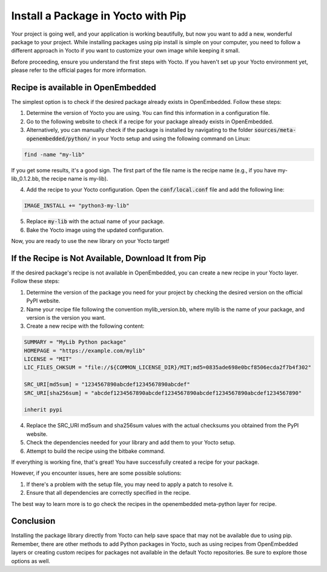 Install a Package in Yocto with Pip
===================================

Your project is going well, and your application is working beautifully, but now you want to add a new, wonderful package to your project. While installing packages using pip install is simple on your computer, you need to follow a different approach in Yocto if you want to customize your own image while keeping it small.

Before proceeding, ensure you understand the first steps with Yocto. If you haven't set up your Yocto environment yet, please refer to the official pages for more information.

Recipe is available in OpenEmbedded
------------------------------------

The simplest option is to check if the desired package already exists in OpenEmbedded. Follow these steps:

1. Determine the version of Yocto you are using. You can find this information in a configuration file.
2. Go to the following website to check if a recipe for your package already exists in OpenEmbedded. 
3. Alternatively, you can manually check if the package is installed by navigating to the folder :code:`sources/meta-openembedded/python/` in your Yocto setup and using the following command on Linux:

.. code-block:: bash

    find -name "my-lib"

If you get some results, it's a good sign. The first part of the file name is the recipe name (e.g., if you have my-lib_0.1.2.bb, the recipe name is my-lib).

4. Add the recipe to your Yocto configuration. Open the :code:`conf/local.conf` file and add the following line:

.. code-block:: bash

    IMAGE_INSTALL += "python3-my-lib"

5. Replace :code:`my-lib` with the actual name of your package.
6. Bake the Yocto image using the updated configuration.

Now, you are ready to use the new library on your Yocto target!

If the Recipe is Not Available, Download It from Pip
----------------------------------------------------

If the desired package's recipe is not available in OpenEmbedded, you can create a new recipe in your Yocto layer. Follow these steps:

1. Determine the version of the package you need for your project by checking the desired version on the official PyPI website.
2. Name your recipe file following the convention mylib_version.bb, where mylib is the name of your package, and version is the version you want.
3. Create a new recipe with the following content:

.. code-block:: python

    SUMMARY = "MyLib Python package"
    HOMEPAGE = "https://example.com/mylib"
    LICENSE = "MIT"
    LIC_FILES_CHKSUM = "file://${COMMON_LICENSE_DIR}/MIT;md5=0835ade698e0bcf8506ecda2f7b4f302"

    SRC_URI[md5sum] = "1234567890abcdef1234567890abcdef"
    SRC_URI[sha256sum] = "abcdef1234567890abcdef1234567890abcdef1234567890abcdef1234567890"

    inherit pypi

4. Replace the SRC_URI md5sum and sha256sum values with the actual checksums you obtained from the PyPI website.
5. Check the dependencies needed for your library and add them to your Yocto setup.
6. Attempt to build the recipe using the bitbake command.

If everything is working fine, that's great! You have successfully created a recipe for your package.

However, if you encounter issues, here are some possible solutions:

#. If there's a problem with the setup file, you may need to apply a patch to resolve it.
#. Ensure that all dependencies are correctly specified in the recipe.

The best way to learn more is to go check the recipes in the openembedded meta-python layer for recipe. 

Conclusion
-----------

Installing the package library directly from Yocto can help save space that may not be available due to using pip. Remember, there are other methods to add Python packages in Yocto, such as using recipes from OpenEmbedded layers or creating custom recipes for packages not available in the default Yocto repositories. Be sure to explore those options as well.

.. _official pages: https://example.com/yocto-setup
.. _check if a recipe: https://example.com/openembedded-recipes
.. _official PyPI website: https://pypi.org/project/mylib/
